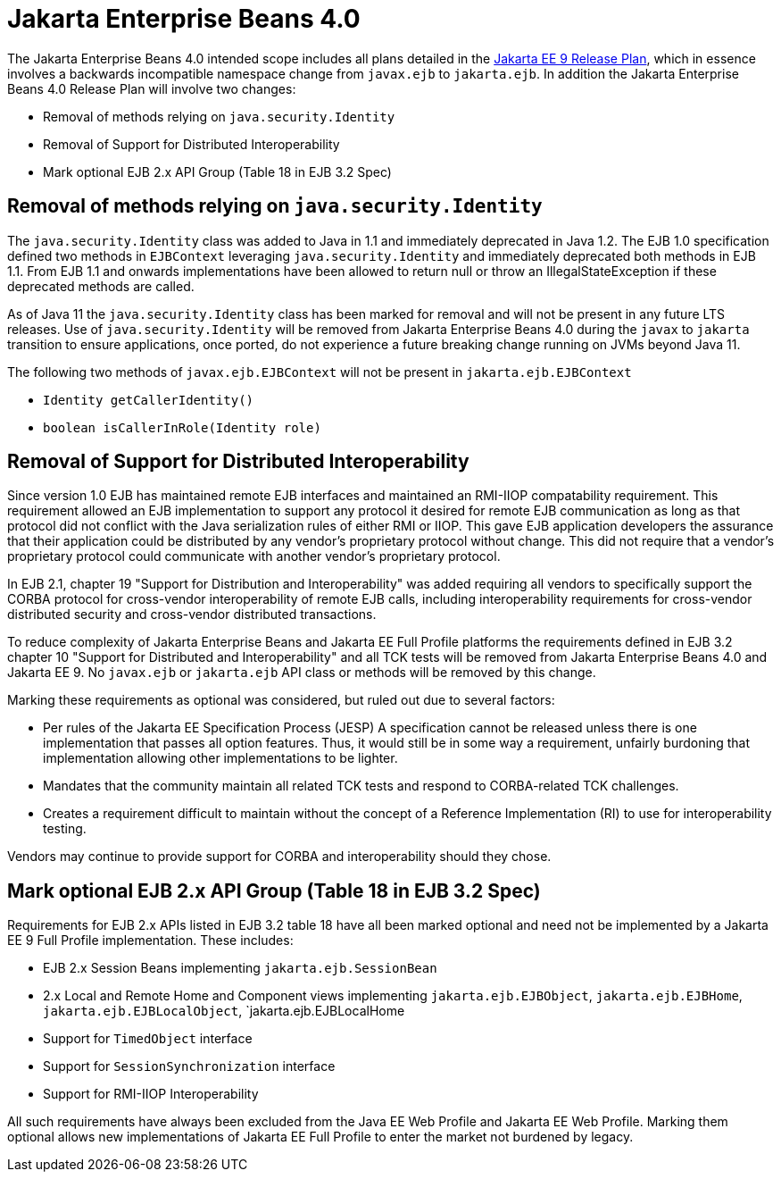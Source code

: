# Jakarta Enterprise Beans 4.0

The Jakarta Enterprise Beans 4.0 intended scope includes all plans detailed in the link:https://eclipse-ee4j.github.io/jakartaee-platform/jakartaee9/JakartaEE9ReleasePlan[Jakarta EE 9 Release Plan], which in essence involves a backwards incompatible namespace change from `javax.ejb` to `jakarta.ejb`.  In addition the Jakarta Enterprise Beans 4.0 Release Plan will involve two changes:

 - Removal of methods relying on `java.security.Identity`
 - Removal of Support for Distributed Interoperability
 - Mark optional EJB 2.x API Group (Table 18 in EJB 3.2 Spec)

## Removal of methods relying on `java.security.Identity`

The `java.security.Identity` class was added to Java in 1.1 and immediately deprecated in Java 1.2.  The EJB 1.0 specification defined two methods in `EJBContext` leveraging `java.security.Identity` and immediately deprecated both methods in EJB 1.1.  From EJB 1.1 and onwards implementations have been allowed to return null or throw an IllegalStateException if these deprecated methods are called.

As of Java 11 the `java.security.Identity` class has been marked for removal and will not be present in any future LTS releases.  Use of `java.security.Identity` will be removed from Jakarta Enterprise Beans 4.0 during the `javax` to `jakarta` transition to ensure applications, once ported, do not experience a future breaking change running on JVMs beyond Java 11.

The following two methods of `javax.ejb.EJBContext` will not be present in `jakarta.ejb.EJBContext`

  - `Identity getCallerIdentity()`
  - `boolean isCallerInRole(Identity role)`

## Removal of Support for Distributed Interoperability

Since version 1.0 EJB has maintained remote EJB interfaces and maintained an RMI-IIOP compatability requirement.  This requirement allowed an EJB implementation to support any protocol it desired for remote EJB communication as long as that protocol did not conflict with the Java serialization rules of either RMI or IIOP.  This gave EJB application developers the assurance that their application could be distributed by any vendor's proprietary protocol without change.  This did not require that a vendor's proprietary protocol could communicate with another vendor's proprietary protocol.

In EJB 2.1, chapter 19 "Support for Distribution and Interoperability" was added requiring all vendors to specifically support the CORBA protocol for cross-vendor interoperability of remote EJB calls, including interoperability requirements for cross-vendor distributed security and cross-vendor distributed transactions.

To reduce complexity of Jakarta Enterprise Beans and Jakarta EE Full Profile platforms the requirements defined in EJB 3.2 chapter 10 "Support for Distributed and Interoperability" and all TCK tests will be removed from Jakarta Enterprise Beans 4.0 and Jakarta EE 9.  No `javax.ejb` or `jakarta.ejb` API class or methods will be removed by this change.

Marking these requirements as optional was considered, but ruled out due to several factors:

 - Per rules of the Jakarta EE Specification Process (JESP) A specification cannot be released unless there is one implementation that passes all option features.  Thus, it would still be in some way a requirement, unfairly burdoning that implementation allowing other implementations to be lighter.
 - Mandates that the community maintain all related TCK tests and respond to CORBA-related TCK challenges.
 - Creates a requirement difficult to maintain without the concept of a Reference Implementation (RI) to use for interoperability testing.

Vendors may continue to provide support for CORBA and interoperability should they chose.

## Mark optional EJB 2.x API Group (Table 18 in EJB 3.2 Spec)

Requirements for EJB 2.x APIs listed in EJB 3.2 table 18 have all been marked optional and need not be implemented by a Jakarta EE 9 Full Profile implementation.  These includes:

 - EJB 2.x Session Beans implementing `jakarta.ejb.SessionBean`
 - 2.x Local and Remote Home and Component views implementing `jakarta.ejb.EJBObject`, `jakarta.ejb.EJBHome`, `jakarta.ejb.EJBLocalObject`, `jakarta.ejb.EJBLocalHome
 - Support for `TimedObject` interface
 - Support for `SessionSynchronization` interface
 - Support for RMI-IIOP Interoperability

All such requirements have always been excluded from the Java EE Web Profile and Jakarta EE Web Profile.  Marking them optional allows new implementations of Jakarta EE Full Profile to enter the market not burdened by legacy.